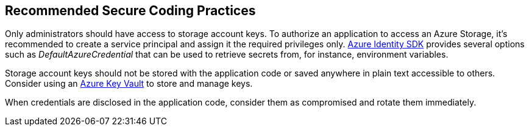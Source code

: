 == Recommended Secure Coding Practices

Only administrators should have access to storage account keys. To authorize an application to access an Azure Storage, it's recommended to create a service principal and assign it the required privileges only. https://docs.microsoft.com/en-us/azure/storage/common/storage-auth-aad-msi?toc=%2Fazure%2Fstorage%2Fblobs%2Ftoc.json#authenticate-with-the-azure-identity-library[Azure Identity SDK] provides several options such as _DefaultAzureCredential_ that can be used to retrieve secrets from, for instance, environment variables.

Storage account keys should not be stored with the application code or saved anywhere in plain text accessible to others. Consider using an https://azure.microsoft.com/en-us/services/key-vault/[Azure Key Vault] to store and manage keys. 

When credentials are disclosed in the application code, consider them as compromised and rotate them immediately.
